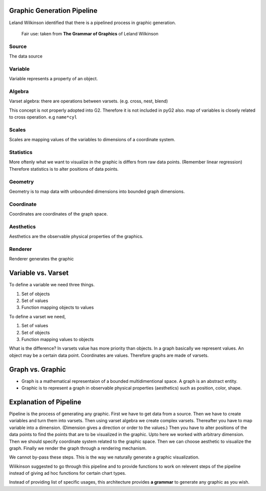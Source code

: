 Graphic Generation Pipeline
===================================

Leland Wilkinson identified that there is a pipelined process in graphic generation.


.. figure:: pipeline.png

    Fair use: taken from **The Grammar of Graphics** of Leland Wilkinson

Source
-------
The data source

Variable
-----------
Variable represents a property of an object.

Algebra
---------
Varset algebra: there are operations between varsets. (e.g. cross, nest, blend)

This concept is not properly adopted into G2. Therefore it is not included in pyG2 also.
map of variables is closely related to cross operation. e.g ``name*cyl``

Scales
---------

Scales are mapping values of the variables to dimensions of a coordinate system. 

Statistics
-----------

More oftenly what we want to visualize in the graphic is differs from raw data points. (Remember linear regression)
Therefore statistics is to alter positions of data points.

Geometry
----------

Geometry is to map data with unbounded dimensions into bounded graph dimensions.

Coordinate
------------

Coordinates are coordinates of the graph space.

Aesthetics
------------

Aesthetics are the observable physical properties of the graphics.

Renderer
-----------

Renderer generates the graphic 


Variable vs. Varset
=====================

To define a variable we need three things.

#. Set of objects
#. Set of values
#. Function mapping objects to values

To define a varset we need,

#. Set of values
#. Set of objects
#. Function mapping values to objects

What is the difference? In varsets value has more priority than objects. 
In a graph basically we represent values. An object may be a certain data point. Coordinates are values.
Therefore graphs are made of varsets.


Graph vs. Graphic
===================

* Graph is a mathematical representaion of a bounded multidimentional space. A graph is an abstract entity.

* Graphic is to represent a graph in observable physical properties (aesthetics) such as position, color, shape.


Explanation of Pipeline
=========================

Pipeline is the process of generating any graphic. First we have to get data from a source. Then we have to create variables 
and turn them into varsets. Then using varset algebra we create complex varsets. Thereafter you have to map variable into a 
dimension. (Dimension gives a direction or order to the values.) Then you have to alter positions of the data points to
find the points that are to be visualized in the graphic. Upto here we worked with arbitrary dimension. Then we should
specify coordinate system related to the graphic space. Then we can choose aesthetic to visualize the graph. Finally we 
render the graph through a rendering mechanism. 

We cannot by-pass these steps. This is the way we naturally generate a graphic visualization.

Wilikinson suggested to go through this pipeline and to provide functions to work on relevent steps of the pipeline instead 
of giving ad hoc functions for certain chart types.

Instead of providing list of specific usages, this architecture provides **a grammar** to generate any graphic as you wish.



